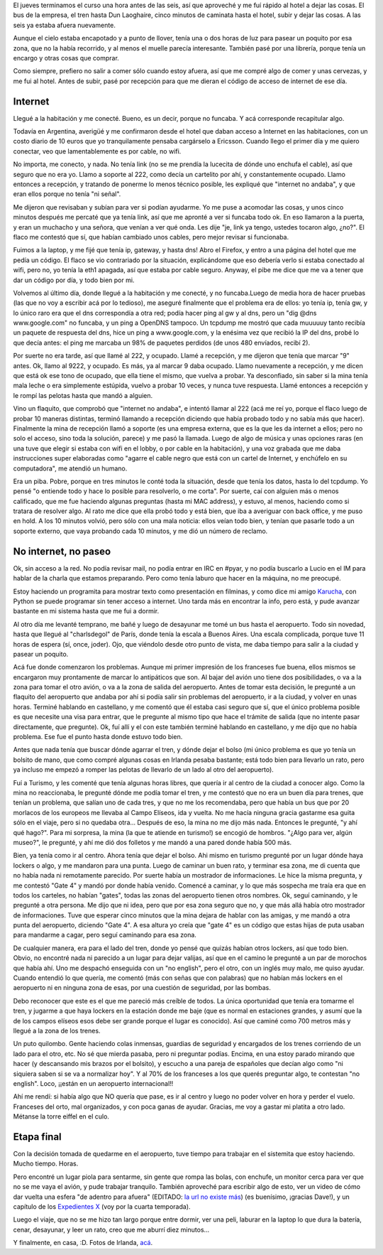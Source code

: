 .. title: Un largo, largo camino a casa
.. date: 2007-09-30 16:17:23
.. tags: paseo, ciudad, internet, aeropuerto

El jueves terminamos el curso una hora antes de las seis, así que aproveché y me fuí rápido al hotel a dejar las cosas. El bus de la empresa, el tren hasta Dun Laoghaire, cinco minutos de caminata hasta el hotel, subir y dejar las cosas. A las seis ya estaba afuera nuevamente.

Aunque el cielo estaba encapotado y a punto de llover, tenía una o dos horas de luz para pasear un poquito por esa zona, que no la había recorrido, y al menos el muelle parecía interesante. También pasé por una librería, porque tenía un encargo y otras cosas que comprar.

Como siempre, prefiero no salir a comer sólo cuando estoy afuera, así que me compré algo de comer y unas cervezas, y me fui al hotel. Antes de subir, pasé por recepción para que me dieran el código de acceso de internet de ese día.


Internet
--------

Llegué a la habitación y me conecté. Bueno, es un decir, porque no funcaba. Y acá corresponde recapitular algo.

Todavía en Argentina, averigüé y me confirmaron desde el hotel que daban acceso a Internet en las habitaciones, con un costo diario de 10 euros que yo tranquilamente pensaba cargárselo a Ericsson. Cuando llego el primer día y me quiero conectar, veo que lamentablemente es por cable, no wifi.

No importa, me conecto, y nada. No tenía link (no se me prendía la lucecita de dónde uno enchufa el cable), así que seguro que no era yo. Llamo a soporte al 222, como decía un cartelito por ahí, y constantemente ocupado. Llamo entonces a recepción, y tratando de ponerme lo menos técnico posible, les expliqué que "internet no andaba", y que eran ellos porque no tenía "ni señal".

Me dijeron que revisaban y subían para ver si podían ayudarme. Yo me puse a acomodar las cosas, y unos cinco minutos después me percaté que ya tenía link, así que me apronté a ver si funcaba todo ok. En eso llamaron a la puerta, y eran un muchacho y una señora, que venían a ver qué onda. Les dije "je, link ya tengo, ustedes tocaron algo, ¿no?". El flaco me contestó que sí, que habían cambiado unos cables, pero mejor revisar si funcionaba.

Fuimos a la laptop, y me fijé que tenía ip, gateway, y hasta dns! Abro el Firefox, y entro a una página del hotel que me pedía un código. El flaco se vio contrariado por la situación, explicándome que eso debería verlo si estaba conectado al wifi, pero no, yo tenía la eth1 apagada, así que estaba por cable seguro. Anyway, el pibe me dice que me va a tener que dar un código por día, y todo bien por mi.

Volvemos al último día, donde llegué a la habitación y me conecté, y no funcaba.Luego de media hora de hacer pruebas (las que no voy a escribir acá por lo tedioso), me aseguré finalmente que el problema era de ellos: yo tenía ip, tenía gw, y lo único raro era que el dns correspondía a otra red; podía hacer ping al gw y al dns, pero un "dig @dns www.google.com" no funcaba, y un ping a OpenDNS tampoco. Un tcpdump me mostró que cada muuuuuy tanto recibía un paquete de respuesta del dns, hice un ping a www.google.com, y la enésima vez que recibió la IP del dns, probé lo que decía antes: el ping me marcaba un 98% de paquetes perdidos (de unos 480 envíados, recibí 2).

Por suerte no era tarde, así que llamé al 222, y ocupado. Llamé a recepción, y me dijeron que tenía que marcar "9" antes. Ok, llamo al 9222, y ocupado. Es más, ya al marcar 9 daba ocupado. Llamo nuevamente a recepción, y me dicen que está ok ese tono de ocupado, que ella tiene el mismo, que vuelva a probar. Ya desconfiado, sin saber si la mina tenía mala leche o era simplemente estúpida, vuelvo a probar 10 veces, y nunca tuve respuesta. Llamé entonces a recepción y le rompí las pelotas hasta que mandó a alguien.

Vino un flaquito, que comprobó que "internet no andaba", e intentó llamar al 222 (acá me reí yo, porque el flaco luego de probar 10 maneras distintas, terminó llamando a recepción diciendo que había probado todo y no sabía más que hacer). Finalmente la mina de recepción llamó a soporte (es una empresa externa, que es la que les da internet a ellos; pero no solo el acceso, sino toda la solución, parece) y me pasó la llamada. Luego de algo de música y unas opciones raras (en una tuve que elegir si estaba con wifi en el lobby, o por cable en la habitación), y una voz grabada que me daba instrucciones super elaboradas como "agarre el cable negro que está con un cartel de Internet, y enchúfelo en su computadora", me atendió un humano.

Era un piba. Pobre, porque en tres minutos le conté toda la situación, desde que tenía los datos, hasta lo del tcpdump. Yo pensé "o entiende todo y hace lo posible para resolverlo, o me corta". Por suerte, caí con alguien más o menos calificado, que me fue haciendo algunas preguntas (hasta mi MAC address), y estuvo, al menos, haciendo como si tratara de resolver algo. Al rato me dice que ella probó todo y está bien, que iba a averiguar con back office, y me puso en hold. A los 10 minutos volvió, pero sólo con una mala noticia: ellos veían todo bien, y tenían que pasarle todo a un soporte externo, que vaya probando cada 10 minutos, y me dió un número de reclamo.


No internet, no paseo
---------------------

Ok, sin acceso a la red. No podía revisar mail, no podía entrar en IRC en #pyar, y no podía buscarlo a Lucio en el IM para hablar de la charla que estamos preparando. Pero como tenía laburo que hacer en la máquina, no me preocupé.

Estoy haciendo un programita para mostrar texto como presentación en filminas, y como dice mi amigo `Karucha <https://twitter.com/hectorksanchez>`_, con Python se puede programar sin tener acceso a internet. Uno tarda más en encontrar la info, pero está, y pude avanzar bastante en mi sistema hasta que me fui a dormir.

Al otro día me levanté temprano, me bañé y luego de desayunar me tomé un bus hasta el aeropuerto. Todo sin novedad, hasta que llegué al "charlsdegol" de París, donde tenía la escala a Buenos Aires. Una escala complicada, porque tuve 11 horas de espera (sí, once, joder). Ojo, que viéndolo desde otro punto de vista, me daba tiempo para salir a la ciudad y pasear un poquito.

Acá fue donde comenzaron los problemas. Aunque mi primer impresión de los franceses fue buena, ellos mismos se encargaron muy prontamente de marcar lo antipáticos que son. Al bajar del avión uno tiene dos posibilidades, o va a la zona para tomar el otro avión, o va a la zona de salida del aeropuerto. Antes de tomar esta decisión, le pregunté a un flaquito del aeropuerto que andaba por ahí si podía salir sin problemas del aeropuerto, ir a la ciudad, y volver en unas horas. Terminé hablando en castellano, y me comentó que él estaba casi seguro que sí, que el único problema posible es que necesite una visa para entrar, que le pregunte al mismo tipo que hace el trámite de salida (que no intente pasar directamente, que pregunte). Ok, fuí allí y el con este también terminé hablando en castellano, y me dijo que no había problema. Ese fue el punto hasta donde estuvo todo bien.

Antes que nada tenía que buscar dónde agarrar el tren, y dónde dejar el bolso (mi único problema es que yo tenía un bolsito de mano, que como compré algunas cosas en Irlanda pesaba bastante; está todo bien para llevarlo un rato, pero ya incluso me empezó a romper las pelotas de llevarlo de un lado al otro del aeropuerto).

Fuí a Turismo, y les comenté que tenía algunas horas libres, que quería ir al centro de la ciudad a conocer algo. Como la mina no reaccionaba, le pregunté dónde me podía tomar el tren, y me contestó que no era un buen día para trenes, que tenían un problema, que salían uno de cada tres, y que no me los recomendaba, pero que había un bus que por 20 morlacos de los europeos me llevaba al Campo Elíseos, ida y vuelta. No me hacía ninguna gracia gastarme esa guita sólo en el viaje, pero si no quedaba otra... Después de eso, la mina no me dijo más nada. Entonces le pregunté, "y ahí qué hago?". Para mi sorpresa, la mina (la que te atiende en turismo!) se encogió de hombros. "¿Algo para ver, algún museo?", le pregunté, y ahí me dió dos folletos y me mandó a una pared donde había 500 más.

Bien, ya tenía como ir al centro. Ahora tenía que dejar el bolso. Ahi mismo en turismo pregunté por un lugar dónde haya lockers o algo, y me mandaron para una punta. Luego de caminar un buen rato, y terminar esa zona, me di cuenta que no había nada ni remotamente parecido. Por suerte había un mostrador de informaciones. Le hice la misma pregunta, y me contestó "Gate 4" y mandó por donde había venido. Comencé a caminar, y lo que más sospecha me traía era que en todos los carteles, no habían "gates", todas las zonas del aeropuerto tienen otros nombres. Ok, seguí caminando, y le pregunté a otra persona. Me dijo que ni idea, pero que por esa zona seguro que no, y que más allá había otro mostrador de informaciones. Tuve que esperar cinco minutos que la mina dejara de hablar con las amigas, y me mandó a otra punta del aeropuerto, diciendo "Gate 4". A esa altura yo creía que "gate 4" es un código que estas hijas de puta usaban para mandarme a cagar, pero seguí caminando para esa zona.

De cualquier manera, era para el lado del tren, donde yo pensé que quizás habían otros lockers, así que todo bien. Obvio, no encontré nada ni parecido a un lugar para dejar valijas, así que en el camino le pregunté a un par de morochos que había ahí. Uno me despachó enseguida con un "no english", pero el otro, con un inglés muy malo, me quiso ayudar. Cuando entendió lo que quería, me comentó (más con señas que con palabras) que no habían más lockers en el aeropuerto ni en ninguna zona de esas, por una cuestión de seguridad, por las bombas.

Debo reconocer que este es el que me pareció más creíble de todos. La única oportunidad que tenía era tomarme el tren, y jugarme a que haya lockers en la estación donde me baje (que es normal en estaciones grandes, y asumí que la de los campos elíseos esos debe ser grande porque el lugar es conocido). Así que caminé como 700 metros más y llegué a la zona de los trenes.

Un puto quilombo. Gente haciendo colas inmensas, guardias de seguridad y encargados de los trenes corriendo de un lado para el otro, etc. No sé que mierda pasaba, pero ni preguntar podías. Encima, en una estoy parado mirando que hacer (y descansando mis brazos por el bolsito), y escucho a una pareja de españoles que decían algo como "ni siquiera saben si se va a normalizar hoy". Y al 70% de los franceses a los que querés preguntar algo, te contestan "no english". Loco, ¡¡están en un aeropuerto internacional!!

Ahí me rendí: si había algo que NO quería que pase, es ir al centro y luego no poder volver en hora y perder el vuelo. Franceses del orto, mal organizados, y con poca ganas de ayudar. Gracias, me voy a gastar mi platita a otro lado. Métanse la torre eiffel en el culo.


Etapa final
-----------

Con la decisión tomada de quedarme en el aeropuerto, tuve tiempo para trabajar en el sistemita que estoy haciendo. Mucho tiempo. Horas.

Pero encontré un lugar piola para sentarme, sin gente que rompa las bolas, con enchufe, un monitor cerca para ver que no se me vaya el avión, y pude trabajar tranquilo. También aproveché para escribir algo de esto, ver un video de cómo dar vuelta una esfera "de adentro para afuera" (EDITADO: `la url no existe más <http://video.google.com/videoplay?docid=-6626464599825291409>`__) (es buenísimo, ¡gracias Dave!), y un capítulo de los `Expedientes X <http://es.wikipedia.org/wiki/The_X-Files>`_ (voy por la cuarta temporada).

Luego el viaje, que no se me hizo tan largo porque entre dormir, ver una peli, laburar en la laptop lo que dura la batería, cenar, desayunar, y leer un rato, creo que me aburrí diez minutos...

Y finalmente, en casa, :D. Fotos de Irlanda, `acá <https://www.dropbox.com/sh/q57ifxb842jle0y/AADrqHQVOOHAO1t6KYB_gyjDa?dl=0>`_.

